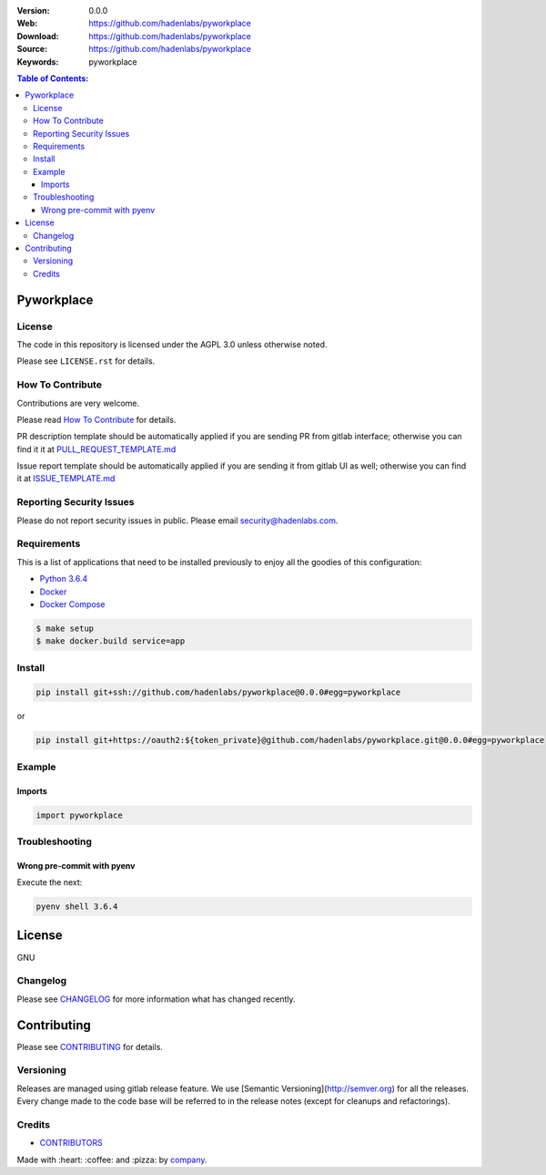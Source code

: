 |license|

:Version: 0.0.0
:Web: https://github.com/hadenlabs/pyworkplace
:Download: https://github.com/hadenlabs/pyworkplace
:Source: https://github.com/hadenlabs/pyworkplace
:Keywords: pyworkplace

.. contents:: Table of Contents:
    :local:

Pyworkplace
============

License
-------

The code in this repository is licensed under the AGPL 3.0 unless
otherwise noted.

Please see ``LICENSE.rst`` for details.

How To Contribute
-----------------

Contributions are very welcome.

Please read `How To Contribute <https://github.com/hadenlabs/pyworkplace/blob/master/CONTRIBUTING.rst>`_ for details.

PR description template should be automatically applied if you are sending PR from gitlab interface; otherwise you
can find it it at `PULL_REQUEST_TEMPLATE.md <https://github.com/hadenlabs/pyworkplace/blob/master/.github/PULL_REQUEST_TEMPLATE.md>`_

Issue report template should be automatically applied if you are sending it from gitlab UI as well; otherwise you
can find it at `ISSUE_TEMPLATE.md <https://github.com/hadenlabs/pyworkplace/blob/master/.github/ISSUE_TEMPLATE.md>`_

Reporting Security Issues
-------------------------

Please do not report security issues in public. Please email security@hadenlabs.com.

Requirements
------------

This is a list of applications that need to be installed previously to
enjoy all the goodies of this configuration:

-  `Python 3.6.4`_
-  `Docker`_
-  `Docker Compose`_

.. code:: bash

    $ make setup
    $ make docker.build service=app

Install
-------

.. code:: bash

    pip install git+ssh://github.com/hadenlabs/pyworkplace@0.0.0#egg=pyworkplace

or

.. code:: bash

    pip install git+https://oauth2:${token_private}@github.com/hadenlabs/pyworkplace.git@0.0.0#egg=pyworkplace


Example
-------


Imports
^^^^^^^

.. code:: python

    import pyworkplace



Troubleshooting
---------------

Wrong pre-commit with pyenv
^^^^^^^^^^^^^^^^^^^^^^^^^^^

Execute the next:

.. code:: bash

    pyenv shell 3.6.4


License
=======

GNU

Changelog
---------

Please see `CHANGELOG`_ for more information what
has changed recently.

Contributing
============

Please see `CONTRIBUTING`_ for details.


Versioning
----------

Releases are managed using gitlab release feature. We use [Semantic Versioning](http://semver.org) for all
the releases. Every change made to the code base will be referred to in the release notes (except for
cleanups and refactorings).

Credits
-------

-  `CONTRIBUTORS`_

Made with :heart: :coffee: and :pizza: by `company`_.

.. |license| image:: https://img.shields.io/github/license/mashape/apistatus.svg?style=flat-square
  :target: LICENSE
  :alt: License

.. Links
.. _`CHANGELOG`: CHANGELOG.rst
.. _`CONTRIBUTORS`: AUTHORS.rst
.. _`CONTRIBUTING`: CONTRIBUTING.rst


.. _`company`: https://github.com/dgnest
.. dependences
.. _`Python 3.6.4`: https://www.python.org/downloads/release/python-364
.. _`Docker`: https://www.docker.com/
.. _`Docker Compose`: https://docs.docker.com/compose/
